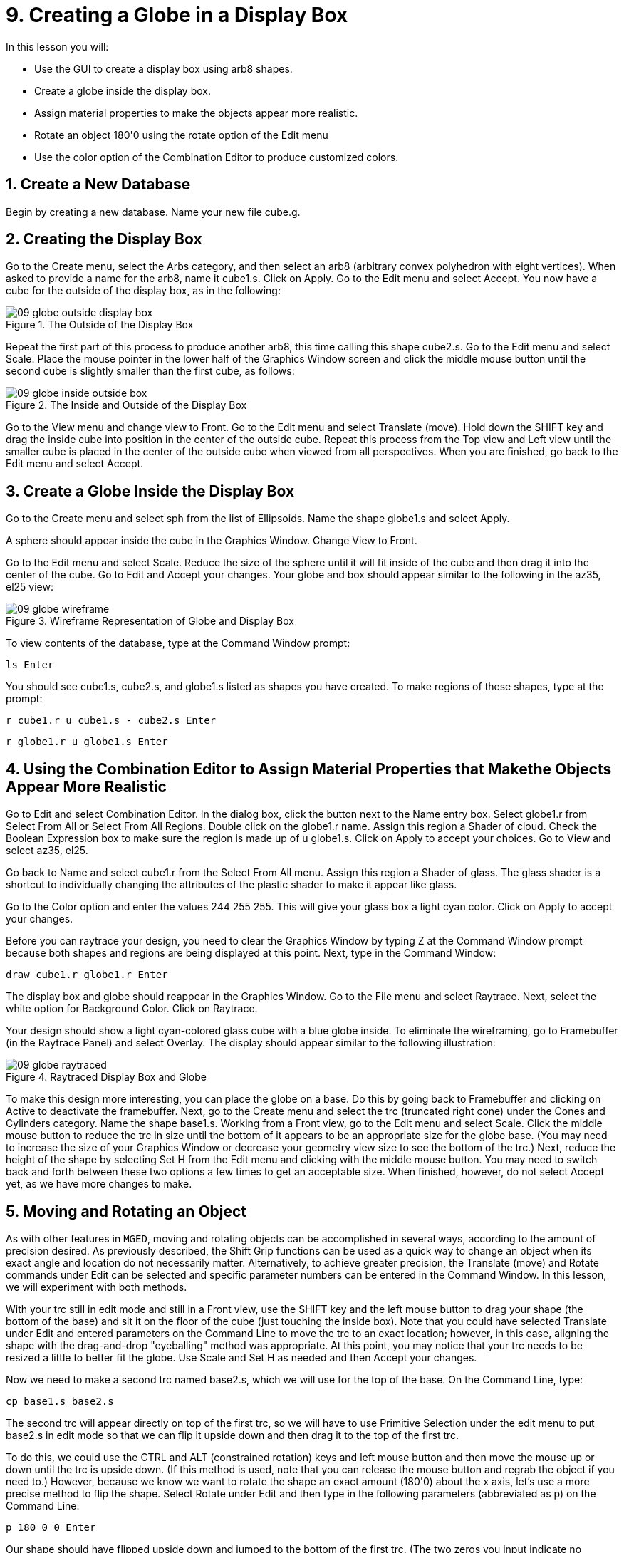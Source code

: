 = 9. Creating a Globe in a Display Box
:sectnums:
:experimental:

In this lesson you will:

* Use the GUI to create a display box using arb8 shapes.
* Create a globe inside the display box.
* Assign material properties to make the objects appear more
  realistic.
* Rotate an object 180'0 using the rotate option of the Edit menu
* Use the color option of the Combination Editor to produce customized
  colors.


[[_globe_in_display_newdb]]
== Create a New Database

Begin by creating a new database.  Name your new file cube.g.

[[_globe_create_display_box]]
== Creating the Display Box

Go to the Create menu, select the Arbs category, and then select an
arb8 (arbitrary convex polyhedron with eight vertices). When asked to
provide a name for the arb8, name it cube1.s.  Click on Apply.  Go to
the Edit menu and select Accept.  You now have a cube for the outside
of the display box, as in the following:

.The Outside of the Display Box
image::mged/09_globe_outside_display_box.png[]

Repeat the first part of this process to produce another arb8, this
time calling this shape cube2.s.  Go to the Edit menu and select
Scale.  Place the mouse pointer in the lower half of the Graphics
Window screen and click the middle mouse button until the second cube
is slightly smaller than the first cube, as follows:

.The Inside and Outside of the Display Box
image::mged/09_globe_inside_outside_box.png[]

Go to the View menu and change view to Front.  Go to the Edit menu and
select Translate (move). Hold down the SHIFT key and drag the inside
cube into position in the center of the outside cube.  Repeat this
process from the Top view and Left view until the smaller cube is
placed in the center of the outside cube when viewed from all
perspectives.  When you are finished, go back to the Edit menu and
select Accept.

[[_create_globe_in_box]]
== Create a Globe Inside the Display Box

Go to the Create menu and select sph from the list of Ellipsoids.
Name the shape globe1.s and select Apply.

A sphere should appear inside the cube in the Graphics Window.  Change
View to Front.

Go to the Edit menu and select Scale.  Reduce the size of the sphere
until it will fit inside of the cube and then drag it into the center
of the cube.  Go to Edit and Accept your changes.  Your globe and box
should appear similar to the following in the az35, el25 view:

.Wireframe Representation of Globe and Display Box
image::mged/09_globe_wireframe.png[]

To view contents of the database, type at the Command Window prompt:

[cmd]`ls kbd:[Enter]`

You should see cube1.s, cube2.s, and globe1.s listed as shapes you
have created.  To make regions of these shapes, type at the prompt:

[cmd]`r cube1.r u cube1.s - cube2.s kbd:[Enter]`

[cmd]`r globe1.r u globe1.s kbd:[Enter]`

[[_globe_assign_mater_prop]]
== Using the Combination Editor to Assign Material Properties that Makethe Objects Appear More Realistic

Go to Edit and select Combination Editor.  In the dialog box, click
the button next to the Name entry box.  Select globe1.r from Select
From All or Select From All Regions.  Double click on the globe1.r
name.  Assign this region a Shader of cloud.  Check the Boolean
Expression box to make sure the region is made up of u globe1.s.
Click on Apply to accept your choices.  Go to View and select az35,
el25.

Go back to Name and select cube1.r from the Select From All menu.
Assign this region a Shader of glass.  The glass shader is a shortcut
to individually changing the attributes of the plastic shader to make
it appear like glass.

Go to the Color option and enter the values 244 255 255.  This will
give your glass box a light cyan color.  Click on Apply to accept your
changes.

Before you can raytrace your design, you need to clear the Graphics
Window by typing Z at the Command Window prompt because both shapes
and regions are being displayed at this point.  Next, type in the
Command Window:

[cmd]`draw cube1.r globe1.r kbd:[Enter]`

The display box and globe should reappear in the Graphics Window.  Go
to the File menu and select Raytrace.  Next, select the white option
for Background Color.  Click on Raytrace.

Your design should show a light cyan-colored glass cube with a blue globe inside.
To eliminate the wireframing, go to Framebuffer (in the Raytrace Panel) and select Overlay.
The display should appear similar to the following illustration: 

.Raytraced Display Box and Globe
image::mged/09_globe_raytraced.png[]

To make this design more interesting, you can place the globe on a
base.  Do this by going back to Framebuffer and clicking on Active to
deactivate the framebuffer.  Next, go to the Create menu and select
the trc (truncated right cone) under the Cones and Cylinders category.
Name the shape base1.s.  Working from a Front view, go to the Edit
menu and select Scale.  Click the middle mouse button to reduce the
trc in size until the bottom of it appears to be an appropriate size
for the globe base.  (You may need to increase the size of your
Graphics Window or decrease your geometry view size to see the bottom
of the trc.) Next, reduce the height of the shape by selecting Set H
from the Edit menu and clicking with the middle mouse button.  You may
need to switch back and forth between these two options a few times to
get an acceptable size.  When finished, however, do not select Accept
yet, as we have more changes to make.

[[_globe_move_rotate]]
== Moving and Rotating an Object

As with other features in [app]``MGED``, moving and rotating objects
can be accomplished in several ways, according to the amount of
precision desired.  As previously described, the Shift Grip functions
can be used as a quick way to change an object when its exact angle
and location do not necessarily matter.  Alternatively, to achieve
greater precision, the Translate (move) and Rotate commands under Edit
can be selected and specific parameter numbers can be entered in the
Command Window.  In this lesson, we will experiment with both methods.

With your trc still in edit mode and still in a Front view, use the
SHIFT key and the left mouse button to drag your shape (the bottom of
the base) and sit it on the floor of the cube (just touching the
inside box). Note that you could have selected Translate under Edit
and entered parameters on the Command Line to move the trc to an exact
location; however, in this case, aligning the shape with the
drag-and-drop "eyeballing" method was appropriate.  At this point, you
may notice that your trc needs to be resized a little to better fit
the globe.  Use Scale and Set H as needed and then Accept your
changes.

Now we need to make a second trc named base2.s, which we will use for
the top of the base.  On the Command Line, type:

[cmd]`cp base1.s base2.s`

The second trc will appear directly on top of the first trc, so we
will have to use Primitive Selection under the edit menu to put
base2.s in edit mode so that we can flip it upside down and then drag
it to the top of the first trc.

To do this, we could use the CTRL and ALT (constrained rotation) keys
and left mouse button and then move the mouse up or down until the trc
is upside down.  (If this method is used, note that you can release
the mouse button and regrab the object if you need to.) However,
because we know we want to rotate the shape an exact amount (180'0)
about the x axis, let's use a more precise method to flip the shape.
Select Rotate under Edit and then type in the following parameters
(abbreviated as p) on the Command Line:

[cmd]`p 180 0 0 kbd:[Enter]`

Our shape should have flipped upside down and jumped to the bottom of
the first trc.  (The two zeros you input indicate no rotation along
the y and z axes.) Now use the SHIFT key and the left mouse button to
drag base2.s upward and sit it on top of base1.s.  The two shapes
should form a base in which to hold your globe.  Check your alignment
using multiple views and then Accept your changes.

Go to Edit and Primitive Selection and select globe1.r/globe1.s.  As
you did with the trc shapes, use the Shift Grips to drag the globe
down until it is in place on the base.  Go back to the Edit menu and
select Accept.  Your design should look as follows:

.Wireframe Representation of Globe and Base in Display Box
image::mged/09_globe_base_box_wireframe.png[]

To make a region of the base, type in the Command Window:

[cmd]`r base1.r u base1.s u base2.s kbd:[Enter]`

[[_globe_use_color_tool]]
== Use the Color Tool of the Combination Editor to Produce CustomizedColors.

In the Combination Editor window, click the button to the right of the
Name entry box and then Select From All.  Choose base1.r.  Assign the
base a Shader of plastic.  In the Color box, enter the numbers:

[cmd]`217 217 217`

Apply your changes.  Before you can raytrace your completed design,
you must first clear the Graphics Window and rebuild your design by
typing at the Command Window prompt:

[cmd]`Z kbd:[Enter]`

[cmd]`draw cube1.r globe1.r base1.r kbd:[Enter]`

Change your view to az35, el25 and then raytrace your design, which
should appear similar to the following:

image::mged/09_globe_base_box_raytraced.png[]


[[_globe_in_display_box_review]]
== Review

In this lesson, you:

* Used the GUI to create a display box using arb8 shapes.
* Created a globe inside the display box.
* Used the Combination Editor to assign material properties that make
  the objects appear more realistic.
* Rotated an object 180'0 using the rotate option of the Edit menu.
* Used the color option of the Combination Editor to produce
  customized colors.
